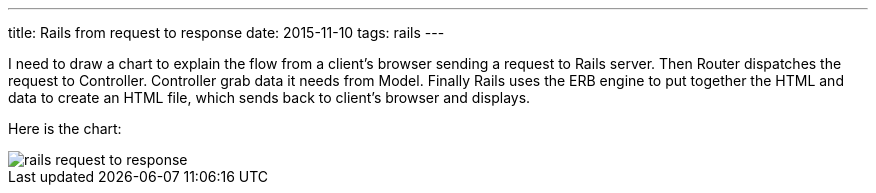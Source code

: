 ---
title: Rails from request to response
date: 2015-11-10
tags: rails
---

I need to draw a chart to explain the flow from a client’s browser sending a request to Rails server. Then Router dispatches the request to Controller. Controller grab data it needs from Model. Finally Rails uses the ERB engine to put together the HTML and data to create an HTML file, which sends back to client’s browser and displays.

Here is the chart:

image::/images/logs/rails-request-to-response.png[]